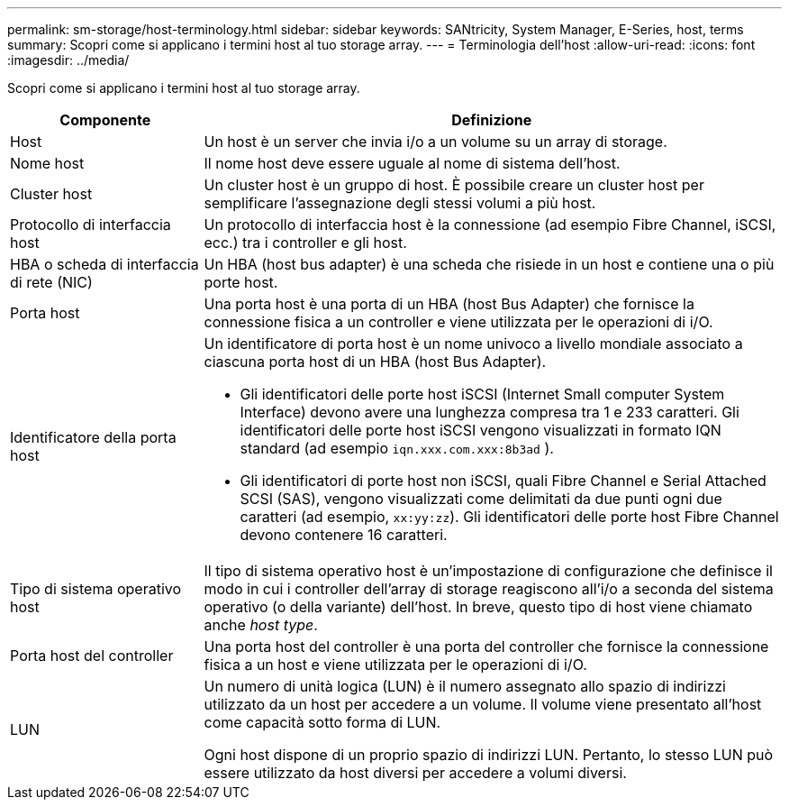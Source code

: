 ---
permalink: sm-storage/host-terminology.html 
sidebar: sidebar 
keywords: SANtricity, System Manager, E-Series, host, terms 
summary: Scopri come si applicano i termini host al tuo storage array. 
---
= Terminologia dell'host
:allow-uri-read: 
:icons: font
:imagesdir: ../media/


[role="lead"]
Scopri come si applicano i termini host al tuo storage array.

[cols="25h,~"]
|===
| Componente | Definizione 


 a| 
Host
 a| 
Un host è un server che invia i/o a un volume su un array di storage.



 a| 
Nome host
 a| 
Il nome host deve essere uguale al nome di sistema dell'host.



 a| 
Cluster host
 a| 
Un cluster host è un gruppo di host. È possibile creare un cluster host per semplificare l'assegnazione degli stessi volumi a più host.



 a| 
Protocollo di interfaccia host
 a| 
Un protocollo di interfaccia host è la connessione (ad esempio Fibre Channel, iSCSI, ecc.) tra i controller e gli host.



 a| 
HBA o scheda di interfaccia di rete (NIC)
 a| 
Un HBA (host bus adapter) è una scheda che risiede in un host e contiene una o più porte host.



 a| 
Porta host
 a| 
Una porta host è una porta di un HBA (host Bus Adapter) che fornisce la connessione fisica a un controller e viene utilizzata per le operazioni di i/O.



 a| 
Identificatore della porta host
 a| 
Un identificatore di porta host è un nome univoco a livello mondiale associato a ciascuna porta host di un HBA (host Bus Adapter).

* Gli identificatori delle porte host iSCSI (Internet Small computer System Interface) devono avere una lunghezza compresa tra 1 e 233 caratteri. Gli identificatori delle porte host iSCSI vengono visualizzati in formato IQN standard (ad esempio `iqn.xxx.com.xxx:8b3ad` ).
* Gli identificatori di porte host non iSCSI, quali Fibre Channel e Serial Attached SCSI (SAS), vengono visualizzati come delimitati da due punti ogni due caratteri (ad esempio, `xx:yy:zz`). Gli identificatori delle porte host Fibre Channel devono contenere 16 caratteri.




 a| 
Tipo di sistema operativo host
 a| 
Il tipo di sistema operativo host è un'impostazione di configurazione che definisce il modo in cui i controller dell'array di storage reagiscono all'i/o a seconda del sistema operativo (o della variante) dell'host. In breve, questo tipo di host viene chiamato anche _host type_.



 a| 
Porta host del controller
 a| 
Una porta host del controller è una porta del controller che fornisce la connessione fisica a un host e viene utilizzata per le operazioni di i/O.



 a| 
LUN
 a| 
Un numero di unità logica (LUN) è il numero assegnato allo spazio di indirizzi utilizzato da un host per accedere a un volume. Il volume viene presentato all'host come capacità sotto forma di LUN.

Ogni host dispone di un proprio spazio di indirizzi LUN. Pertanto, lo stesso LUN può essere utilizzato da host diversi per accedere a volumi diversi.

|===